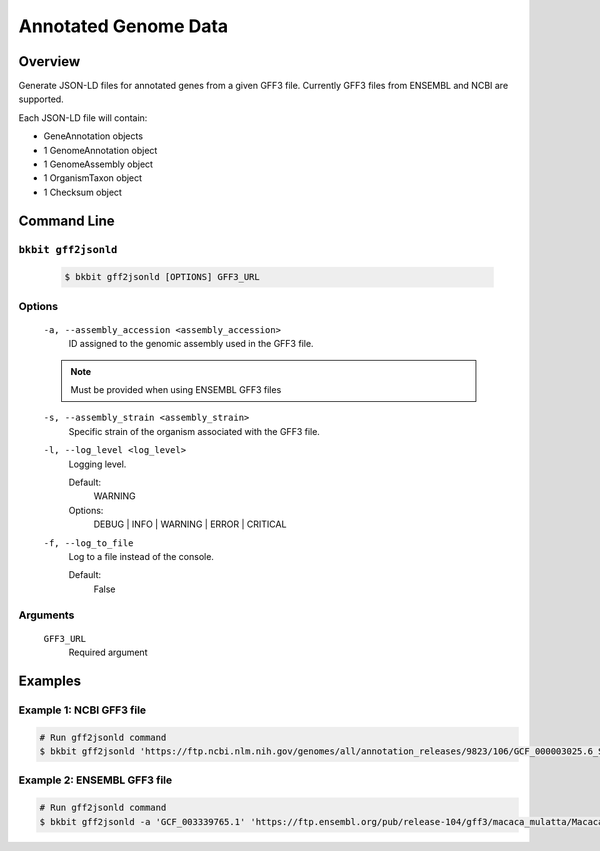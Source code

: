 .. _genome_annotation:

Annotated Genome Data
----------------------

Overview
.........

Generate JSON-LD files for annotated genes from a given GFF3 file. Currently GFF3 files from ENSEMBL and NCBI are supported.

Each JSON-LD file will contain:

- GeneAnnotation objects
- 1 GenomeAnnotation object
- 1 GenomeAssembly object
- 1 OrganismTaxon object
- 1 Checksum object

Command Line 
.............

``bkbit gff2jsonld``
,,,,,,,,,,,,,,,,,,,,,

    .. code-block:: bash

        $ bkbit gff2jsonld [OPTIONS] GFF3_URL

Options
,,,,,,,,

    ``-a, --assembly_accession <assembly_accession>``
        ID assigned to the genomic assembly used in the GFF3 file.

    .. note::
        Must be provided when using ENSEMBL GFF3 files

    ``-s, --assembly_strain <assembly_strain>``
        Specific strain of the organism associated with the GFF3 file.

    ``-l, --log_level <log_level>``
        Logging level.

        Default:
            WARNING
        Options:
            DEBUG | INFO | WARNING | ERROR | CRITICAL

    ``-f, --log_to_file``
        Log to a file instead of the console.

        Default:
            False

Arguments
,,,,,,,,,,,

    ``GFF3_URL``
        Required argument

Examples 
.........

Example 1: NCBI GFF3 file
,,,,,,,,,,,,,,,,,,,,,,,,,,

.. code-block:: bash

    # Run gff2jsonld command
    $ bkbit gff2jsonld 'https://ftp.ncbi.nlm.nih.gov/genomes/all/annotation_releases/9823/106/GCF_000003025.6_Sscrofa11.1/GCF_000003025.6_Sscrofa11.1_genomic.gff.gz' > output.jsonld


Example 2: ENSEMBL GFF3 file
,,,,,,,,,,,,,,,,,,,,,,,,,,,,,

.. code-block:: bash

    # Run gff2jsonld command
    $ bkbit gff2jsonld -a 'GCF_003339765.1' 'https://ftp.ensembl.org/pub/release-104/gff3/macaca_mulatta/Macaca_mulatta.Mmul_10.104.gff3.gz' > output.jsonld
